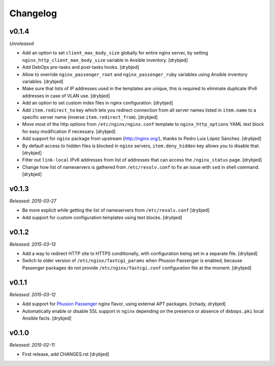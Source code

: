 Changelog
=========

v0.1.4
------

*Unreleased*

- Add an option to set ``client_max_body_size`` globally for entire nginx
  server, by setting ``nginx_http_client_max_body_size`` variable in Ansible
  inventory. [drybjed]

- Add DebOps pre-tasks and post-tasks hooks. [drybjed]

- Allow to override ``nginx_passenger_root`` and ``nginx_passenger_ruby``
  variables using Ansible inventory variables. [drybjed]

- Make sure that lists of IP addresses used in the templates are unique, this
  is required to eliminate duplicate IPv6 addresses in case of VLAN use.
  [drybjed]

- Add an option to set custom index files in nginx configuration. [drybjed]

- Add ``item.redirect_to`` key which lets you redirect connection from all
  server names listed in ``item.name`` to a specific server name (inverse
  ``item.redirect_from``). [drybjed]

- Move most of the http options from ``/etc/nginx/nginx.conf`` template to
  ``nginx_http_options`` YAML text block for easy modification if necessary.
  [drybjed]

- Add support for ``nginx`` package from upstream (http://nginx.org/), thanks
  to Pedro Luis López Sánchez. [drybjed]

- By default access to hidden files is blocked in ``nginx`` servers,
  ``item.deny_hidden`` key allows you to disable that. [drybjed]

- Filter out ``link-local`` IPv6 addresses from list of addresses that can
  access the ``/nginx_status`` page. [drybjed]

- Change how list of nameservers is gathered from ``/etc/resolv.conf`` to fix
  an issue with ``sed`` in shell command. [drybjed]

v0.1.3
------

*Released: 2015-03-27*

- Be more explicit while getting the list of nameservers from
  ``/etc/resolv.conf`` [drybjed]

- Add support for custom configuration templates using text blocks. [drybjed]

v0.1.2
------

*Released: 2015-03-13*

- Add a way to redirect HTTP site to HTTPS conditionally, with configuration
  being set in a separate file. [drybjed]

- Switch to older version of ``/etc/nginx/fastcgi_params`` when Phusion
  Passenger is enabled, because Passenger packages do not provide
  ``/etc/nginx/fastcgi.conf`` configuration file at the moment. [drybjed]

v0.1.1
------

*Released: 2015-03-12*

- Add support for `Phusion Passenger`_ nginx flavor, using external APT
  packages. [rchady, drybjed]

- Automatically enable or disable SSL support in ``nginx`` depending on the
  presence or absence of ``debops.pki`` local Ansible facts. [drybjed]

.. _Phusion Passenger: https://www.phusionpassenger.com/

v0.1.0
------

*Released: 2015-02-11*

- First release, add CHANGES.rst [drybjed]

